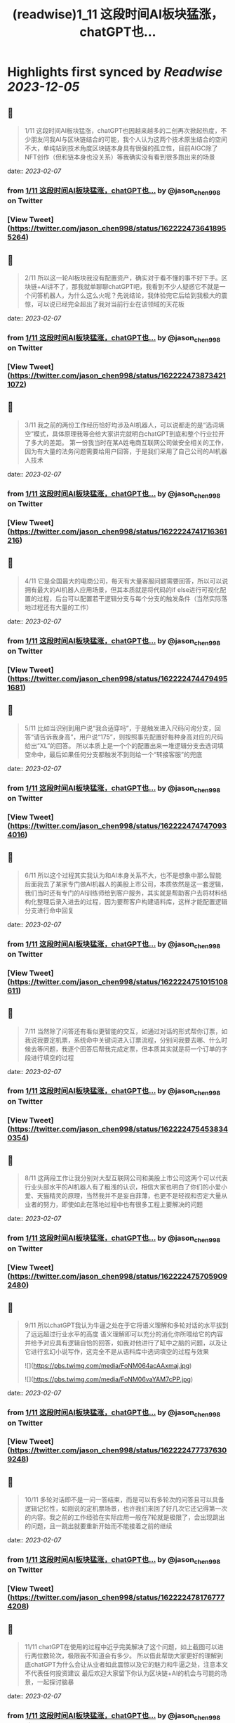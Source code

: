 :PROPERTIES:
:title: (readwise)1_11 这段时间AI板块猛涨，chatGPT也...
:END:

:PROPERTIES:
:author: [[jason_chen998 on Twitter]]
:full-title: "1/11 这段时间AI板块猛涨，chatGPT也..."
:category: [[tweets]]
:url: https://twitter.com/jason_chen998/status/1622224736418955264
:image-url: https://pbs.twimg.com/profile_images/1653068718321336321/grq9EkXA.jpg
:END:

* Highlights first synced by [[Readwise]] [[2023-12-05]]
** 📌
#+BEGIN_QUOTE
1/11 这段时间AI板块猛涨，chatGPT也因越来越多的二创再次掀起热度，不少朋友问我AI与区块链结合的可能，我个人认为这两个技术原生结合的空间不大，单纯站到技术角度区块链本身具有很强的孤立性，目前AIGC除了NFT创作（但和链本身也没关系）等我确实没有看到很多跑出来的场景 
#+END_QUOTE
    date:: [[2023-02-07]]
*** from _1/11 这段时间AI板块猛涨，chatGPT也..._ by @jason_chen998 on Twitter
*** [View Tweet](https://twitter.com/jason_chen998/status/1622224736418955264)
** 📌
#+BEGIN_QUOTE
2/11 所以这一轮AI板块我没有配置资产，确实对于看不懂的事不好下手。区块链+AI讲不了，那我就单聊聊chatGPT吧，我看到不少人疑惑它不就是一个问答机器人，为什么这么火呢？先说结论，我体验完它后给到我极大的震惊，可以说已经完全超出了我对当前行业在该领域的天花板 
#+END_QUOTE
    date:: [[2023-02-07]]
*** from _1/11 这段时间AI板块猛涨，chatGPT也..._ by @jason_chen998 on Twitter
*** [View Tweet](https://twitter.com/jason_chen998/status/1622224738734211072)
** 📌
#+BEGIN_QUOTE
3/11 我之前的两份工作经历恰好均涉及AI机器人，可以说都走的是“选词填空”模式，具体原理我等会给大家讲完就明白chatGPT到底和整个行业拉开了多大的差距。
第一份我当时在某A姓电商互联网公司做安全相关的工作，因为有大量的法务问题需要给用户回答，于是我们采用了自己公司的AI机器人技术 
#+END_QUOTE
    date:: [[2023-02-07]]
*** from _1/11 这段时间AI板块猛涨，chatGPT也..._ by @jason_chen998 on Twitter
*** [View Tweet](https://twitter.com/jason_chen998/status/1622224741716361216)
** 📌
#+BEGIN_QUOTE
4/11 它是全国最大的电商公司，每天有大量客服问题需要回答，所以可以说拥有最大的AI机器人应用场景，但其本质就是将代码的if else进行可视化配置的过程，后台可以配置若干逻辑分支与每个分支的触发条件（当然实际落地过程还有大量的工作） 
#+END_QUOTE
    date:: [[2023-02-07]]
*** from _1/11 这段时间AI板块猛涨，chatGPT也..._ by @jason_chen998 on Twitter
*** [View Tweet](https://twitter.com/jason_chen998/status/1622224744794951681)
** 📌
#+BEGIN_QUOTE
5/11 比如当识别到用户说“我合适穿吗”，于是触发进入尺码问询分支，回答“请告诉我身高”，用户说“175”，则按照事先配置好每种身高对应的尺码给出“XL”的回答。
所以本质上是一个个的配置出来一堆逻辑分支去选词填空命中，最后如果任何分支都触发不到则给一个“转接客服”的兜底 
#+END_QUOTE
    date:: [[2023-02-07]]
*** from _1/11 这段时间AI板块猛涨，chatGPT也..._ by @jason_chen998 on Twitter
*** [View Tweet](https://twitter.com/jason_chen998/status/1622224747470934016)
** 📌
#+BEGIN_QUOTE
6/11 所以这个过程其实我认为和AI本身关系不大，也不是想象中那么智能
后面我去了某家专门做AI机器人的美股上市公司，本质依然是这一套逻辑，我们当时还有专门的AI训练师给到客户服务，其实就是帮助客户去将材料结构化整理后录入进去的过程，因为要帮客户构建语料库，这样才能配置逻辑分支进行命中回复 
#+END_QUOTE
    date:: [[2023-02-07]]
*** from _1/11 这段时间AI板块猛涨，chatGPT也..._ by @jason_chen998 on Twitter
*** [View Tweet](https://twitter.com/jason_chen998/status/1622224751015108611)
** 📌
#+BEGIN_QUOTE
7/11 当然除了问答还有看似更智能的交互，如通过对话的形式帮你订票，如我说我要定机票，系统命中关键词进入订票流程，分别问我要去哪、什么时候去等问题，我逐个回答后帮我完成定票，但本质其实就是将一个订单的字段进行填空的过程 
#+END_QUOTE
    date:: [[2023-02-07]]
*** from _1/11 这段时间AI板块猛涨，chatGPT也..._ by @jason_chen998 on Twitter
*** [View Tweet](https://twitter.com/jason_chen998/status/1622224754538340354)
** 📌
#+BEGIN_QUOTE
8/11 这两段工作让我分别对大型互联网公司和美股上市公司这两个可以代表行业头部水平的AI机器人有了粗浅的认识，相信大家也明白了你们的小爱小爱、天猫精灵的原理，当然我并不是妄自菲薄，也更不是轻视和否定大量从业者的努力，即使如此在落地过程中也有很多工程上要解决的问题 
#+END_QUOTE
    date:: [[2023-02-07]]
*** from _1/11 这段时间AI板块猛涨，chatGPT也..._ by @jason_chen998 on Twitter
*** [View Tweet](https://twitter.com/jason_chen998/status/1622224757059092480)
** 📌
#+BEGIN_QUOTE
9/11 所以chatGPT我认为牛逼之处在于它将语义理解和多轮对话的水平拔到了远远超过行业水平的高度
语义理解即可以充分的消化你所喂给它的内容并给予对应具有逻辑自恰的回答，如我对他进行了缸中之脑的问题，以及让它进行玄幻小说写作，这完全不是从语料库中选词填空的过程与效果 

![](https://pbs.twimg.com/media/FoNM064acAAxmaj.jpg) 

![](https://pbs.twimg.com/media/FoNM06vaYAM7cPP.jpg) 
#+END_QUOTE
    date:: [[2023-02-07]]
*** from _1/11 这段时间AI板块猛涨，chatGPT也..._ by @jason_chen998 on Twitter
*** [View Tweet](https://twitter.com/jason_chen998/status/1622224777376309248)
** 📌
#+BEGIN_QUOTE
10/11 多轮对话即不是一问一答结束，而是可以有多轮次的问答且可以具备逻辑记忆性，如刚说的定机票场景，也许我们来回了好几次它还记得第一次的内容。我之前的工作经验在实际应用一般在7轮就是极限了，会出现跳出的问题，且一跳出就要重新开始而不能接着之前的继续 
#+END_QUOTE
    date:: [[2023-02-07]]
*** from _1/11 这段时间AI板块猛涨，chatGPT也..._ by @jason_chen998 on Twitter
*** [View Tweet](https://twitter.com/jason_chen998/status/1622224781767774208)
** 📌
#+BEGIN_QUOTE
11/11 chatGPT在使用的过程中近乎完美解决了这个问题，如上截图可以进行两位数轮次，极限我不知道会有多少。
所以借此帮助大家更好的理解到底chatGPT为什么会让从业者如此震惊以及它的魅力和牛逼之处，注意本文不代表任何投资建议
最后欢迎大家留下你认为区块链+AI的机会与可能的场景，一起探讨脑暴 
#+END_QUOTE
    date:: [[2023-02-07]]
*** from _1/11 这段时间AI板块猛涨，chatGPT也..._ by @jason_chen998 on Twitter
*** [View Tweet](https://twitter.com/jason_chen998/status/1622224784796033024)
** 📌
#+BEGIN_QUOTE
刚在群里和大家脑暴AI+经济模型好像是个挺不错的方向，比如用AI弄个算稳出来，大量的给ai喂参数，搞一个稳定的模型，大家觉得这个具备可落地性吗 
#+END_QUOTE
    date:: [[2023-02-07]]
*** from _1/11 这段时间AI板块猛涨，chatGPT也..._ by @jason_chen998 on Twitter
*** [View Tweet](https://twitter.com/jason_chen998/status/1622260105818570755)